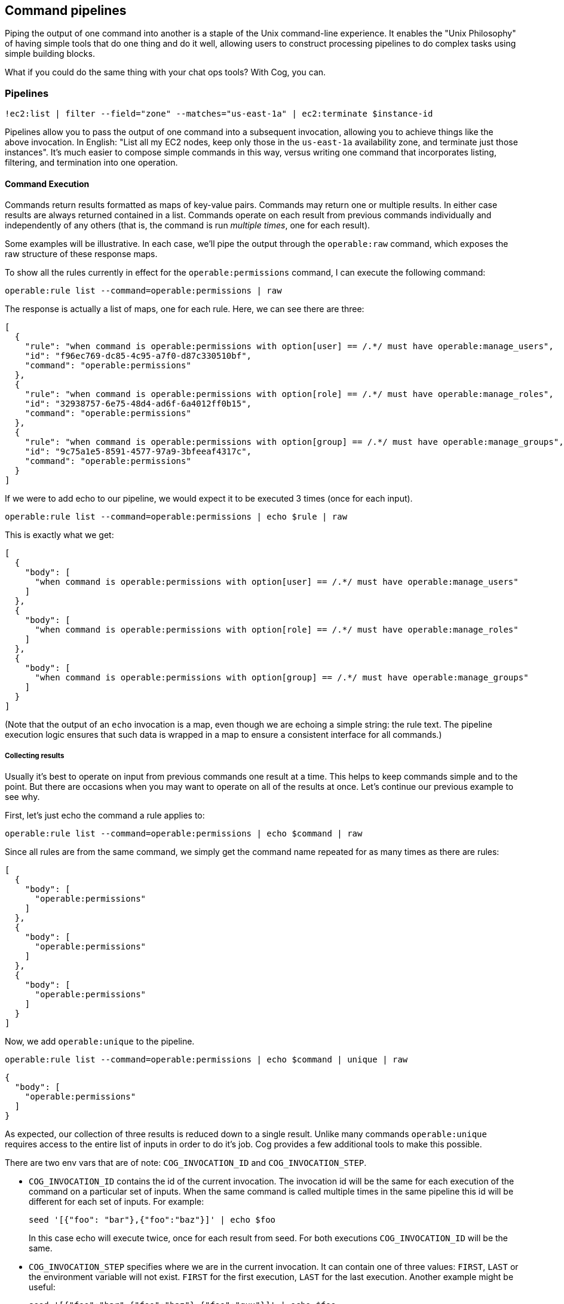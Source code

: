 == Command pipelines

Piping the output of one command into another is a staple of the Unix command-line experience. It enables the "Unix Philosophy" of having simple tools that do one thing and do it well, allowing users to construct processing pipelines to do complex tasks using simple building blocks.

What if you could do the same thing with your chat ops tools? With Cog, you can.

===  Pipelines

[source, sh]
----
!ec2:list | filter --field="zone" --matches="us-east-1a" | ec2:terminate $instance-id
----

Pipelines allow you to pass the output of one command into a subsequent invocation, allowing you to achieve things like the above invocation. In English: "List all my EC2 nodes, keep only those in the `us-east-1a` availability zone, and terminate just those instances". It's much easier to compose simple commands in this way, versus writing one command that incorporates listing, filtering, and termination into one operation.

==== Command Execution

Commands return results formatted as maps of key-value pairs. Commands may return one or multiple results. In either case results are always returned contained in a list. Commands operate on each result from previous commands individually and independently of any others (that is, the command is run _multiple times_, one for each result).

Some examples will be illustrative. In each case, we'll pipe the output through the `operable:raw` command, which exposes the raw structure of these response maps.

To show all the rules currently in effect for the `operable:permissions` command, I can execute the following command:

[source, sh]
----
operable:rule list --command=operable:permissions | raw
----

The response is actually a list of maps, one for each rule. Here, we can see there are three:
[source, json]
----
[
  {
    "rule": "when command is operable:permissions with option[user] == /.*/ must have operable:manage_users",
    "id": "f96ec769-dc85-4c95-a7f0-d87c330510bf",
    "command": "operable:permissions"
  },
  {
    "rule": "when command is operable:permissions with option[role] == /.*/ must have operable:manage_roles",
    "id": "32938757-6e75-48d4-ad6f-6a4012ff0b15",
    "command": "operable:permissions"
  },
  {
    "rule": "when command is operable:permissions with option[group] == /.*/ must have operable:manage_groups",
    "id": "9c75a1e5-8591-4577-97a9-3bfeeaf4317c",
    "command": "operable:permissions"
  }
]
----

If we were to add echo to our pipeline, we would expect it to be executed 3 times (once for each input).

[source, sh]
----
operable:rule list --command=operable:permissions | echo $rule | raw
----

This is exactly what we get:
[source, json]
----
[
  {
    "body": [
      "when command is operable:permissions with option[user] == /.*/ must have operable:manage_users"
    ]
  },
  {
    "body": [
      "when command is operable:permissions with option[role] == /.*/ must have operable:manage_roles"
    ]
  },
  {
    "body": [
      "when command is operable:permissions with option[group] == /.*/ must have operable:manage_groups"
    ]
  }
]
----

(Note that the output of an `echo` invocation is a map, even though we are echoing a simple string: the rule text. The pipeline execution logic ensures that such data is wrapped in a map to ensure a consistent interface for all commands.)

===== Collecting results

Usually it's best to operate on input from previous commands one result at a time. This helps to keep commands simple and to the point. But there are occasions when you may want to operate on all of the results at once. Let's continue our previous example to see why.

First, let's just echo the command a rule applies to:
[source, sh]
----
operable:rule list --command=operable:permissions | echo $command | raw
----

Since all rules are from the same command, we simply get the command name repeated for as many times as there are rules:
[source, json]
----
[
  {
    "body": [
      "operable:permissions"
    ]
  },
  {
    "body": [
      "operable:permissions"
    ]
  },
  {
    "body": [
      "operable:permissions"
    ]
  }
]
----

Now, we add `operable:unique` to the pipeline.

[source, sh]
----
operable:rule list --command=operable:permissions | echo $command | unique | raw
----

[source, json]
----
{
  "body": [
    "operable:permissions"
  ]
}
----

As expected, our collection of three results is reduced down to a single result. Unlike many commands `operable:unique` requires access to the entire list of inputs in order to do it's job. Cog provides a few additional tools to make this possible.

There are two env vars that are of note: `COG_INVOCATION_ID` and `COG_INVOCATION_STEP`.

* `COG_INVOCATION_ID` contains the id of the current invocation. The invocation id will be the same for each execution of the command on a particular set of inputs. When the same command is called multiple times in the same pipeline this id will be different for each set of inputs.
For example:
+
[source, sh]
----
seed '[{"foo": "bar"},{"foo":"baz"}]' | echo $foo
----
+
In this case echo will execute twice, once for each result from seed. For both executions `COG_INVOCATION_ID` will be the same.

* `COG_INVOCATION_STEP` specifies where we are in the current invocation. It can contain one of three values: `FIRST`, `LAST` or the environment variable will not exist. `FIRST` for the first execution, `LAST` for the last execution.
Another example might be useful:
+
[source, sh]
----
seed '[{"foo":"bar",{"foo":"baz"},{"foo":"qux"}]' | echo $foo
----
+
Here echo will be executed three times. The first step will be `FIRST`, the second will not get that environment variable, and the last, `LAST`. In the case that there is only a single item in the input list, meaning the stage is technically the first and last step, the step will be `LAST`.

Given this you can collect state using the memory service, see <<Services>>, and process the results as a whole once you have received everything.

==== Variable Substitution
During command execution, we select which fields of an incoming result map are available to the command by using variable substitution to bind values from a result to either an option or argument of the command. This technique was used without discussion earlier, but here we take a closer look.

To illustrate, we'll use the `operable:seed` command, which can be used to create arbitrary result maps to feed into a pipeline. Simply pass `seed` a valid JSON string, and the resulting data structure will be passed on to downstream commands.

[source, sh]
----
seed '{"thing":"stuff"}'
----

[source, json]
----
{
  "thing": "stuff"
}
----

Using this simple seed data, we can start to experiment with variable binding. Let's use `echo` to return the value of the `thing` key:

[source, sh]
----
seed '{"thing":"stuff"}' | echo $thing
----

[source, sh]
----
stuff
----

Cog has taken the _value_ found at the `thing` key in the result map and binds it to argument 0 of the `echo` command. The result is the same as if you typed `echo stuff` directly.

Cog can bind variables in several positions. We have already seen binding arguments. We can also bind option values:

[source, sh]
----
seed '{"command":"operable:permissions"}' | rule list --command=$command | raw
----

[source, json]
----
[
  {
    "rule": "when command is operable:permissions with option[user] == /.*/ must have operable:manage_users",
    "id": "b0877b77-5c56-4514-bf33-3a1f5d5d8ae8",
    "command": "operable:permissions"
  },
  {
    "rule": "when command is operable:permissions with option[role] == /.*/ must have operable:manage_roles",
    "id": "7da40026-aaed-41fb-9e5e-f0148e48444c",
    "command": "operable:permissions"
  },
  {
    "rule": "when command is operable:permissions with option[group] == /.*/ must have operable:manage_groups",
    "id": "da83eb97-8d44-4af0-b8a7-bc7abde63622",
    "command": "operable:permissions"
  }
]
----

Option names themselves can also be bound:
[source, sh]
----
seed '{"flag":"words"}' | wc --$flag "hello world"
----

[source, json]
----
{
  "words": 2
}
----

Note that commands only have access to the results emitted by the command immediately preceeding them in the pipeline. This command succeeds:

[source, sh]
----
seed '{"flag":"words"}' | wc --$flag "hello world" | echo $words
----

[source, sh]
----
2
----

But this command fails because `wc` does not produce a result map with a `flag` key:

[source, sh]
----
seed '{"flag":"words"}' | wc --$flag "hello world" | echo $flag
----

[source, sh]
----
I cannot find the variable '$flag'.
----

You can bind multiple values in an invocation, too:

[source, sh]
----
seed '{"flag":"words","input":"hello world"}' | wc --$flag $input
----

[source, json]
----
{
  "words": 2
}
----
